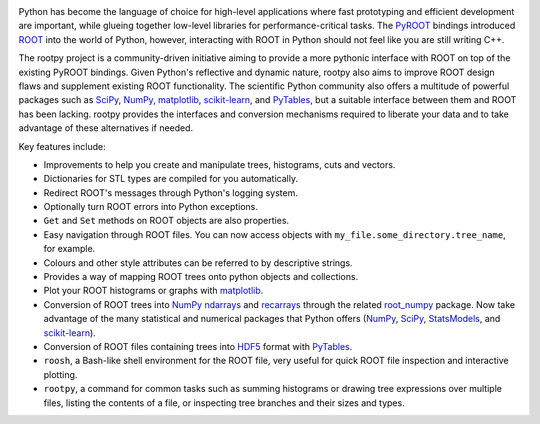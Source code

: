 .. image:: https://img.shields.io/pypi/v/rootpy.svg
   :target: https://pypi.python.org/pypi/rootpy
.. image:: https://travis-ci.org/rootpy/rootpy.png
   :target: https://travis-ci.org/rootpy/rootpy
.. image:: https://zenodo.org/badge/doi/10.5281/zenodo.18897.svg
   :target: http://dx.doi.org/10.5281/zenodo.18897

Python has become the language of choice for high-level applications where
fast prototyping and efficient development are important, while
glueing together low-level libraries for performance-critical tasks.
The `PyROOT <http://root.cern.ch/drupal/content/pyroot>`_ bindings introduced
`ROOT <http://root.cern.ch/>`_ into the world of Python, however, interacting
with ROOT in Python should not feel like you are still writing C++.

The rootpy project is a community-driven initiative aiming to provide a more
pythonic interface with ROOT on top of the existing PyROOT bindings. Given
Python's reflective and dynamic nature, rootpy also aims to improve ROOT design
flaws and supplement existing ROOT functionality. The scientific Python
community also offers a multitude of powerful packages such as
`SciPy <http://www.scipy.org/>`_,
`NumPy <http://numpy.scipy.org/>`_,
`matplotlib <http://matplotlib.sourceforge.net/>`_,
`scikit-learn <http://scikit-learn.org>`_,
and `PyTables <http://www.pytables.org/>`_,
but a suitable interface between them and ROOT has been lacking. rootpy
provides the interfaces and conversion mechanisms required to liberate your
data and to take advantage of these alternatives if needed.

Key features include:

* Improvements to help you create and manipulate trees, histograms, cuts
  and vectors.

* Dictionaries for STL types are compiled for you automatically.

* Redirect ROOT's messages through Python's logging system.

* Optionally turn ROOT errors into Python exceptions.

* ``Get`` and ``Set`` methods on ROOT objects are also properties.

* Easy navigation through ROOT files. You can now access objects with
  ``my_file.some_directory.tree_name``, for example.

* Colours and other style attributes can be referred to by descriptive strings.

* Provides a way of mapping ROOT trees onto python objects and collections.

* Plot your ROOT histograms or graphs with `matplotlib`_.

* Conversion of ROOT trees into `NumPy`_ `ndarrays
  <http://docs.scipy.org/doc/numpy/reference/generated/numpy.ndarray.html>`_
  and `recarrays
  <http://docs.scipy.org/doc/numpy/reference/generated/numpy.recarray.html>`_
  through the related `root_numpy <http://rootpy.github.io/root_numpy/>`_
  package. Now take advantage of the many statistical and numerical packages
  that Python offers (`NumPy`_, `SciPy`_,
  `StatsModels <http://statsmodels.sourceforge.net/>`_,
  and `scikit-learn`_).

* Conversion of ROOT files containing trees into
  `HDF5 <http://www.hdfgroup.org/HDF5/>`_ format with
  `PyTables`_.

* ``roosh``, a Bash-like shell environment for the ROOT file, very useful for
  quick ROOT file inspection and interactive plotting.

* ``rootpy``, a command for common tasks such as summing histograms or drawing
  tree expressions over multiple files, listing the contents of a file,
  or inspecting tree branches and their sizes and types.



